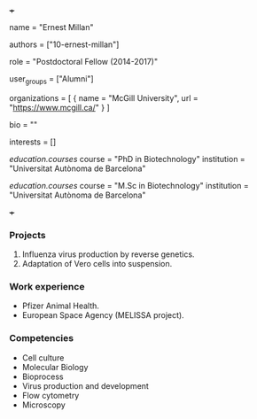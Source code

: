 +++
# Display name
name = "Ernest Millan"

# Username (this should match the folder name)
authors = ["10-ernest-millan"]

# Lab position or title
role = "Postdoctoral Fellow (2014-2017)"

# Organizational group(s) that the user belongs to. Refer to the 'user_groups'
# variable located at /content/people/people.org for valid options.
user_groups = ["Alumni"]

# List any organizations in the format [ {name="org1", url="url1"}, ... ]
organizations = [ { name = "McGill University", url = "https://www.mcgill.ca/" } ]

bio = ""

# List any interests in the format ["interest1", "interest2"]
interests = []

# Education
[[education.courses]]
  course = "PhD in Biotechnology"
  institution = "Universitat Autònoma de Barcelona"

[[education.courses]]
  course = "M.Sc in Biotechnology"
  institution = "Universitat Autònoma de Barcelona"

# Social/Academic Networking
# none
+++
*** Projects
1. Influenza virus production by reverse genetics.
2. Adaptation of Vero cells into suspension.

*** Work experience
- Pfizer Animal Health.
- European Space Agency (MELISSA project).

*** Competencies
- Cell culture
- Molecular Biology
- Bioprocess
- Virus production and development
- Flow cytometry
- Microscopy
